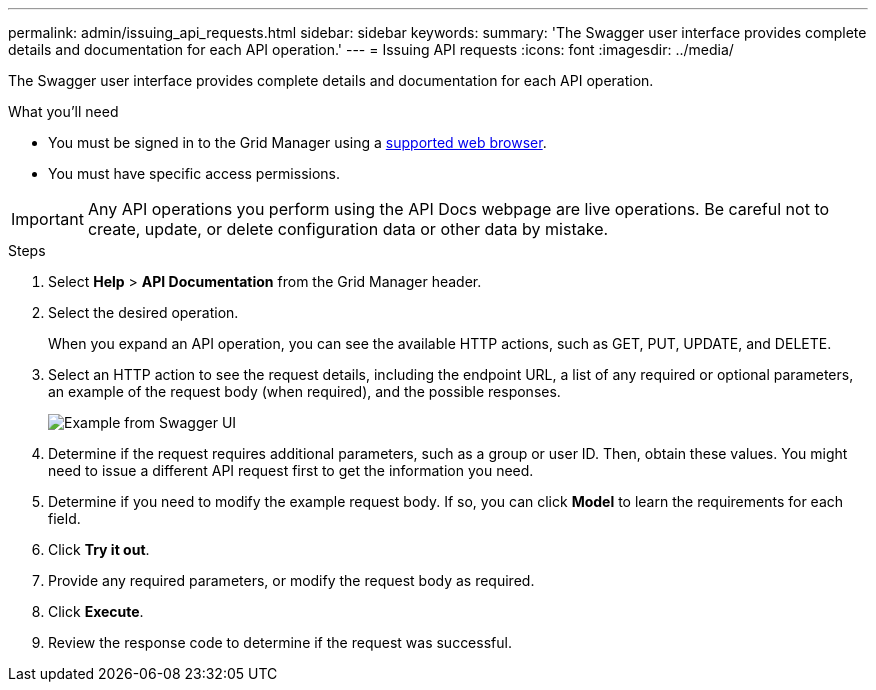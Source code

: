 ---
permalink: admin/issuing_api_requests.html
sidebar: sidebar
keywords:
summary: 'The Swagger user interface provides complete details and documentation for each API operation.'
---
= Issuing API requests
:icons: font
:imagesdir: ../media/

[.lead]
The Swagger user interface provides complete details and documentation for each API operation.

.What you'll need
* You must be signed in to the Grid Manager using a xref:../admin/web_browser_requirements.adoc[supported web browser].
* You must have specific access permissions.

IMPORTANT: Any API operations you perform using the API Docs webpage are live operations. Be careful not to create, update, or delete configuration data or other data by mistake.

.Steps
. Select *Help* > *API Documentation* from the Grid Manager header.
. Select the desired operation.
+
When you expand an API operation, you can see the available HTTP actions, such as GET, PUT, UPDATE, and DELETE.

. Select an HTTP action to see the request details, including the endpoint URL, a list of any required or optional parameters, an example of the request body (when required), and the possible responses.
+
image::../media/swagger_example.png[Example from Swagger UI]

. Determine if the request requires additional parameters, such as a group or user ID. Then, obtain these values. You might need to issue a different API request first to get the information you need.
. Determine if you need to modify the example request body. If so, you can click *Model* to learn the requirements for each field.
. Click *Try it out*.
. Provide any required parameters, or modify the request body as required.
. Click *Execute*.
. Review the response code to determine if the request was successful.
